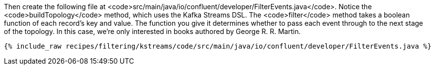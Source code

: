 Then create the following file at <code>src/main/java/io/confluent/developer/FilterEvents.java</code>. Notice the <code>buildTopology</code> method, which uses the Kafka Streams DSL. The <code>filter</code> method takes a boolean function of each record's key and value. The function you give it determines whether to pass each event through to the next stage of the topology. In this case, we're only interested in books authored by George R. R. Martin.

+++++
<pre class="snippet"><code class="java">{% include_raw recipes/filtering/kstreams/code/src/main/java/io/confluent/developer/FilterEvents.java %}</code></pre>
+++++